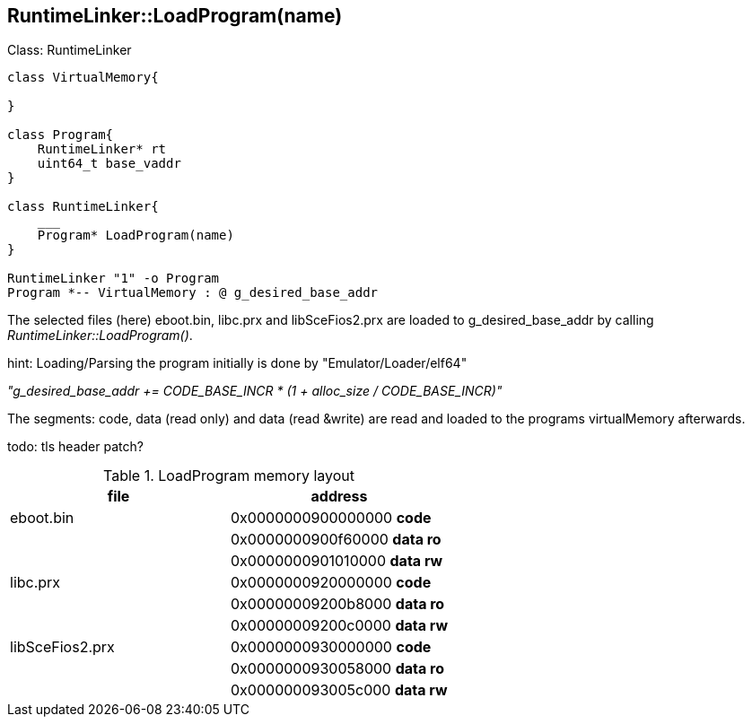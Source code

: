 == RuntimeLinker::LoadProgram(name)

.Class: RuntimeLinker
[plantuml, class-diagram, png]
....

class VirtualMemory{

}

class Program{
    RuntimeLinker* rt
    uint64_t base_vaddr
}

class RuntimeLinker{
    ___
    Program* LoadProgram(name)
}

RuntimeLinker "1" -o Program
Program *-- VirtualMemory : @ g_desired_base_addr
....

The selected files (here) eboot.bin, libc.prx and libSceFios2.prx are loaded to g_desired_base_addr by calling _RuntimeLinker::LoadProgram()_. 

hint: Loading/Parsing the program initially is done by "Emulator/Loader/elf64"

_"g_desired_base_addr += CODE_BASE_INCR * (1 + alloc_size / CODE_BASE_INCR)"_

The segments: code, data (read only) and data (read &write) are read and loaded to the programs virtualMemory afterwards.

todo: tls header patch?

.LoadProgram memory layout 
[cols="1,1"]
|===
|file| address

|eboot.bin
|0x0000000900000000 *code*|
|0x0000000900f60000 *data ro*|
|0x0000000901010000 *data rw*

|libc.prx
|0x0000000920000000 *code*|
|0x00000009200b8000 *data ro*|
|0x00000009200c0000 *data rw*

|libSceFios2.prx
|0x0000000930000000 *code*|
|0x0000000930058000 *data ro*|
|0x000000093005c000 *data rw*
|===






